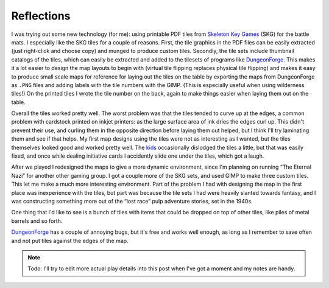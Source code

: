 .. title: Gaming Weekend: 2008/07/20: Toon & Savage Worlds: Reflections
.. slug: gaming-weekend-2008-07-20-part2
.. date: 2008-07-20 00:00:03 UTC-05:00
.. tags: actual-play,rpg,savage worlds,pulp,toon,one-sheet,tools,tiles
.. category: gaming/actual-play/the-kids
.. link: 
.. description: 
.. type: text


Reflections
===========

I was trying out some new technology (for me): using printable
PDF tiles from `Skeleton Key Games`_ (SKG) for the battle mats.  I
especially like the SKG tiles for a couple of reasons.  First, the
tile graphics in the PDF files can be easily extracted (just
right-click and choose copy) and munged to produce custom tiles.
Secondly, the tile sets include thumbnail catalogs of the tiles, which
can easily be extracted and added to the tilesets of programs like
DungeonForge_.  This makes it a lot easier to design the map layouts
to begin with (virtual tile flipping replaces physical tile flipping)
and makes it easy to produce small scale maps for reference for laying
out the tiles on the table by exporting the maps from DungeonForge as
``.PNG`` files and adding labels with the tile numbers with the GIMP.
(This is especially useful when using wilderness tiles!)  On the
printed tiles I wrote the tile number on the back, again to make
things easier when laying them out on the table.

Overall the tiles worked pretty well.  The worst problem was that the
tiles tended to curve up at the edges, a common problem with cardstock
printed on inkjet printers: as the large surface area of ink dries the
edges curl up.  This didn't prevent their use, and curling them in the
opposite direction before laying them out helped, but I think I'll try
laminating them and see if that helps.  My first map designs using the
tiles were not as interesting as I wanted, but the tiles themselves
looked good and worked pretty well.  The kids_ occasionally dislodged
the tiles a little, but that was easily fixed, and once while dealing
initiative cards I accidently slide one under the tiles, which got a
laugh.

After we played I redesigned the maps to give a more dynamic
environment, since I'm planning on running “The Eternal Nazi” for
another other gaming group.  I got a couple more of the SKG sets, and
used GIMP to make three custom tiles.  This let me make a much more
interesting environment.  Part of the problem I had with designing the
map in the first place was inexperience with the tiles, but part was
because the tile sets I had were heavily slanted towards fantasy, and
I was constructing something more out of the “lost race” pulp
adventure stories, set in the 1940s.

One thing that I'd like to see is a bunch of tiles with items that
could be dropped on top of other tiles, like piles of metal barrels
and so forth.

`DungeonForge`_ has a couple of annoying bugs, but it's free and works
well enough, as long as I remember to save often and not put tiles
against the edges of the map.


.. Note::

    Todo: I'll try to edit more actual play details into this post when I've got a
    moment and my notes are handy.

.. _Toon: link://slug//roleplaying-games-played-with-the-kids#toon
.. _`Savage Worlds`: link://slug//roleplaying-games-played-with-the-kids#savage-worlds
.. _DungeonForge: http://www.dungeonmapping.com/df/public_html/
.. _`Skeleton Key Games`: http://www.skeletonkeygames.com/
.. _kids: link://category/gaming/actual-play/the-kids
